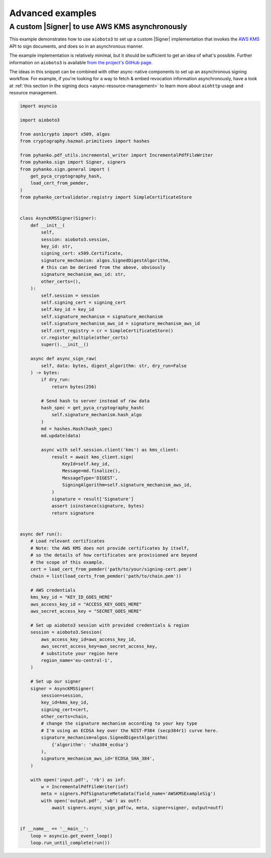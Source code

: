 Advanced examples
=================

.. |Signer| replace:: :class:`~.pyhanko.sign.signers.pdf_cms.Signer`


.. _async-aws-kms:

A custom |Signer| to use AWS KMS asynchronously
-----------------------------------------------

.. versionadded:: 0.9.0

This example demonstrates how to use ``aioboto3`` to set up a custom |Signer|
implementation that invokes the `AWS KMS <https://aws.amazon.com/kms/>`_
API to sign documents, and does so in an asynchronous manner.

The example implementation is relatively minimal, but it should be sufficient
to get an idea of what's possible.
Further information on ``aioboto3`` is available
`from the project's GitHub page <https://github.com/terrycain/aioboto3>`_.

The ideas in this snippet can be combined with other async-native components
to set up an asynchronous signing workflow.
For example, if you're looking for a way to fetch & embed revocation information
asynchronously, have a look at
:ref:`this section in the signing docs <async-resource-management>` to learn more
about ``aiohttp`` usage and resource management.


.. code-block:: python

    import asyncio

    import aioboto3

    from asn1crypto import x509, algos
    from cryptography.hazmat.primitives import hashes

    from pyhanko.pdf_utils.incremental_writer import IncrementalPdfFileWriter
    from pyhanko.sign import Signer, signers
    from pyhanko.sign.general import (
        get_pyca_cryptography_hash,
        load_cert_from_pemder,
    )
    from pyhanko_certvalidator.registry import SimpleCertificateStore


    class AsyncKMSSigner(Signer):
        def __init__(
            self,
            session: aioboto3.session,
            key_id: str,
            signing_cert: x509.Certificate,
            signature_mechanism: algos.SignedDigestAlgorithm,
            # this can be derived from the above, obviously
            signature_mechanism_aws_id: str,
            other_certs=(),
        ):
            self.session = session
            self.signing_cert = signing_cert
            self.key_id = key_id
            self.signature_mechanism = signature_mechanism
            self.signature_mechanism_aws_id = signature_mechanism_aws_id
            self.cert_registry = cr = SimpleCertificateStore()
            cr.register_multiple(other_certs)
            super().__init__()

        async def async_sign_raw(
            self, data: bytes, digest_algorithm: str, dry_run=False
        ) -> bytes:
            if dry_run:
                return bytes(256)

            # Send hash to server instead of raw data
            hash_spec = get_pyca_cryptography_hash(
                self.signature_mechanism.hash_algo
            )
            md = hashes.Hash(hash_spec)
            md.update(data)

            async with self.session.client('kms') as kms_client:
                result = await kms_client.sign(
                    KeyId=self.key_id,
                    Message=md.finalize(),
                    MessageType='DIGEST',
                    SigningAlgorithm=self.signature_mechanism_aws_id,
                )
                signature = result['Signature']
                assert isinstance(signature, bytes)
                return signature


    async def run():
        # Load relevant certificates
        # Note: the AWS KMS does not provide certificates by itself,
        # so the details of how certificates are provisioned are beyond
        # the scope of this example.
        cert = load_cert_from_pemder('path/to/your/signing-cert.pem')
        chain = list(load_certs_from_pemder('path/to/chain.pem'))

        # AWS credentials
        kms_key_id = "KEY_ID_GOES_HERE"
        aws_access_key_id = "ACCESS_KEY_GOES_HERE"
        aws_secret_access_key = "SECRET_GOES_HERE"

        # Set up aioboto3 session with provided credentials & region
        session = aioboto3.Session(
            aws_access_key_id=aws_access_key_id,
            aws_secret_access_key=aws_secret_access_key,
            # substitute your region here
            region_name='eu-central-1',
        )

        # Set up our signer
        signer = AsyncKMSSigner(
            session=session,
            key_id=kms_key_id,
            signing_cert=cert,
            other_certs=chain,
            # change the signature mechanism according to your key type
            # I'm using an ECDSA key over the NIST-P384 (secp384r1) curve here.
            signature_mechanism=algos.SignedDigestAlgorithm(
                {'algorithm': 'sha384_ecdsa'}
            ),
            signature_mechanism_aws_id='ECDSA_SHA_384',
        )

        with open('input.pdf', 'rb') as inf:
            w = IncrementalPdfFileWriter(inf)
            meta = signers.PdfSignatureMetadata(field_name='AWSKMSExampleSig')
            with open('output.pdf', 'wb') as outf:
                await signers.async_sign_pdf(w, meta, signer=signer, output=outf)


    if __name__ == '__main__':
        loop = asyncio.get_event_loop()
        loop.run_until_complete(run())
